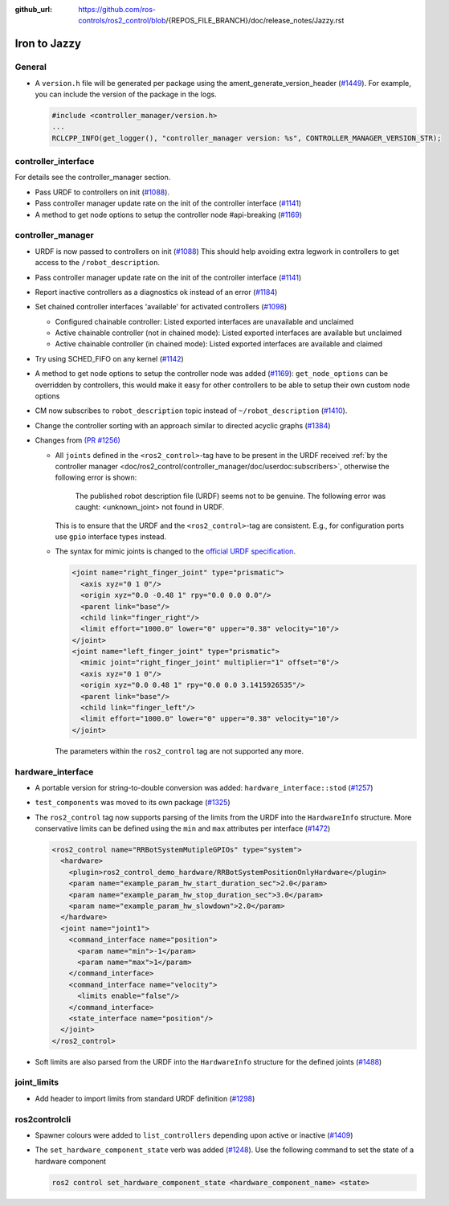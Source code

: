 :github_url: https://github.com/ros-controls/ros2_control/blob/{REPOS_FILE_BRANCH}/doc/release_notes/Jazzy.rst

Iron to Jazzy
^^^^^^^^^^^^^^^^^^^^^^^^^^^^^^^^^^^^^

General
*******
* A ``version.h`` file will be generated per package using the ament_generate_version_header  (`#1449 <https://github.com/ros-controls/ros2_control/pull/1449>`_). For example, you can include the version of the package in the logs.

  .. code-block:: cpp

    #include <controller_manager/version.h>
    ...
    RCLCPP_INFO(get_logger(), "controller_manager version: %s", CONTROLLER_MANAGER_VERSION_STR);

controller_interface
********************
For details see the controller_manager section.

* Pass URDF to controllers on init (`#1088 <https://github.com/ros-controls/ros2_control/pull/1088>`_).
* Pass controller manager update rate on the init of the controller interface  (`#1141 <https://github.com/ros-controls/ros2_control/pull/1141>`_)
* A method to get node options to setup the controller node #api-breaking (`#1169 <https://github.com/ros-controls/ros2_control/pull/1169>`_)

controller_manager
******************
* URDF is now passed to controllers on init (`#1088 <https://github.com/ros-controls/ros2_control/pull/1088>`_)
  This should help avoiding extra legwork in controllers to get access to the ``/robot_description``.
* Pass controller manager update rate on the init of the controller interface (`#1141 <https://github.com/ros-controls/ros2_control/pull/1141>`_)
* Report inactive controllers as a diagnostics ok instead of an error (`#1184 <https://github.com/ros-controls/ros2_control/pull/1184>`_)
* Set chained controller interfaces 'available' for activated controllers (`#1098 <https://github.com/ros-controls/ros2_control/pull/1098>`_)

  *  Configured chainable controller: Listed exported interfaces are unavailable and unclaimed
  *  Active chainable controller (not in chained mode): Listed exported interfaces are available but unclaimed
  *  Active chainable controller (in chained mode): Listed exported interfaces are available and claimed
* Try using SCHED_FIFO on any kernel (`#1142 <https://github.com/ros-controls/ros2_control/pull/1142>`_)
* A method to get node options to setup the controller node was added (`#1169 <https://github.com/ros-controls/ros2_control/pull/1169>`_): ``get_node_options`` can be overridden by controllers, this would make it easy for other controllers to be able to setup their own custom node options
* CM now subscribes to ``robot_description`` topic instead of ``~/robot_description`` (`#1410 <https://github.com/ros-controls/ros2_control/pull/1410>`_).
* Change the controller sorting with an approach similar to directed acyclic graphs (`#1384 <https://github.com/ros-controls/ros2_control/pull/1384>`_)
* Changes from `(PR #1256) <https://github.com/ros-controls/ros2_control/pull/1256>`__

  * All ``joints`` defined in the ``<ros2_control>``-tag have to be present in the URDF received :ref:`by the controller manager <doc/ros2_control/controller_manager/doc/userdoc:subscribers>`, otherwise the following error is shown:

      The published robot description file (URDF) seems not to be genuine. The following error was caught: <unknown_joint> not found in URDF.

    This is to ensure that the URDF and the ``<ros2_control>``-tag are consistent. E.g., for configuration ports use ``gpio`` interface types instead.

  * The syntax for mimic joints is changed to the `official URDF specification <https://wiki.ros.org/urdf/XML/joint>`__.

    .. code-block:: xml

      <joint name="right_finger_joint" type="prismatic">
        <axis xyz="0 1 0"/>
        <origin xyz="0.0 -0.48 1" rpy="0.0 0.0 0.0"/>
        <parent link="base"/>
        <child link="finger_right"/>
        <limit effort="1000.0" lower="0" upper="0.38" velocity="10"/>
      </joint>
      <joint name="left_finger_joint" type="prismatic">
        <mimic joint="right_finger_joint" multiplier="1" offset="0"/>
        <axis xyz="0 1 0"/>
        <origin xyz="0.0 0.48 1" rpy="0.0 0.0 3.1415926535"/>
        <parent link="base"/>
        <child link="finger_left"/>
        <limit effort="1000.0" lower="0" upper="0.38" velocity="10"/>
      </joint>

   The parameters within the ``ros2_control`` tag are not supported any more.

hardware_interface
******************
* A portable version for string-to-double conversion was added: ``hardware_interface::stod`` (`#1257 <https://github.com/ros-controls/ros2_control/pull/1257>`_)
* ``test_components`` was moved to its own package (`#1325 <https://github.com/ros-controls/ros2_control/pull/1325>`_)
* The ``ros2_control`` tag now supports parsing of the limits from the URDF into the ``HardwareInfo`` structure. More conservative limits can be defined using the ``min`` and ``max`` attributes per interface (`#1472 <https://github.com/ros-controls/ros2_control/pull/1472>`_)

  .. code:: xml

    <ros2_control name="RRBotSystemMutipleGPIOs" type="system">
      <hardware>
        <plugin>ros2_control_demo_hardware/RRBotSystemPositionOnlyHardware</plugin>
        <param name="example_param_hw_start_duration_sec">2.0</param>
        <param name="example_param_hw_stop_duration_sec">3.0</param>
        <param name="example_param_hw_slowdown">2.0</param>
      </hardware>
      <joint name="joint1">
        <command_interface name="position">
          <param name="min">-1</param>
          <param name="max">1</param>
        </command_interface>
        <command_interface name="velocity">
          <limits enable="false"/>
        </command_interface>
        <state_interface name="position"/>
      </joint>
    </ros2_control>

* Soft limits are also parsed from the URDF into the ``HardwareInfo`` structure for the defined joints (`#1488 <https://github.com/ros-controls/ros2_control/pull/1488>`_)

joint_limits
************
* Add header to import limits from standard URDF definition (`#1298 <https://github.com/ros-controls/ros2_control/pull/1298>`_)

ros2controlcli
**************
* Spawner colours were added to ``list_controllers`` depending upon active or inactive (`#1409 <https://github.com/ros-controls/ros2_control/pull/1409>`_)
* The ``set_hardware_component_state`` verb was added (`#1248 <https://github.com/ros-controls/ros2_control/pull/1248>`_). Use the following command to set the state of a hardware component

  .. code-block:: bash

    ros2 control set_hardware_component_state <hardware_component_name> <state>

